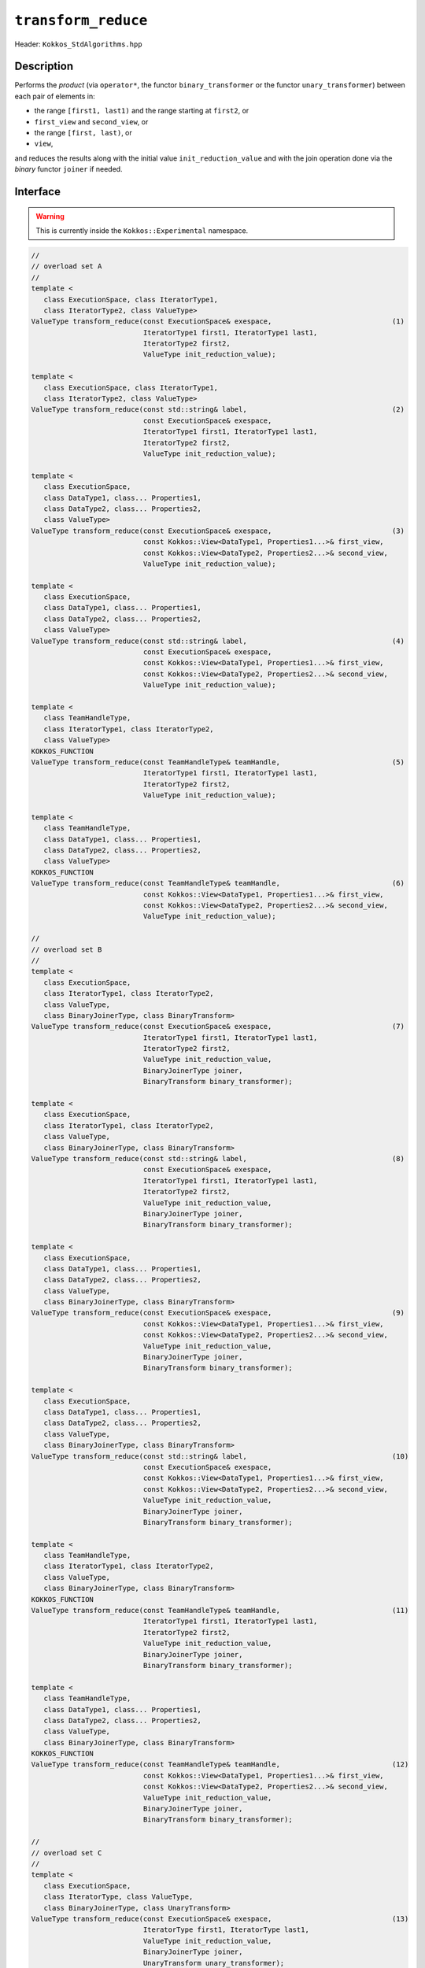 ``transform_reduce``
====================

Header: ``Kokkos_StdAlgorithms.hpp``

Description
-----------

Performs the *product* (via ``operator*``, the functor ``binary_transformer`` or the functor ``unary_transformer``) between each pair of elements in:

- the range ``[first1, last1)`` and the range starting at ``first2``, or

- ``first_view`` and ``second_view``, or

- the range ``[first, last)``,  or

- ``view``,

and reduces the results along with the initial value ``init_reduction_value`` and with the join operation done via the *binary* functor ``joiner`` if needed.

Interface
---------

.. warning:: This is currently inside the ``Kokkos::Experimental`` namespace.

.. code-block:: cpp

   //
   // overload set A
   //
   template <
      class ExecutionSpace, class IteratorType1,
      class IteratorType2, class ValueType>
   ValueType transform_reduce(const ExecutionSpace& exespace,                             (1)
                              IteratorType1 first1, IteratorType1 last1,
                              IteratorType2 first2,
                              ValueType init_reduction_value);

   template <
      class ExecutionSpace, class IteratorType1,
      class IteratorType2, class ValueType>
   ValueType transform_reduce(const std::string& label,                                   (2)
                              const ExecutionSpace& exespace,
                              IteratorType1 first1, IteratorType1 last1,
                              IteratorType2 first2,
                              ValueType init_reduction_value);

   template <
      class ExecutionSpace,
      class DataType1, class... Properties1,
      class DataType2, class... Properties2,
      class ValueType>
   ValueType transform_reduce(const ExecutionSpace& exespace,                             (3)
                              const Kokkos::View<DataType1, Properties1...>& first_view,
                              const Kokkos::View<DataType2, Properties2...>& second_view,
                              ValueType init_reduction_value);

   template <
      class ExecutionSpace,
      class DataType1, class... Properties1,
      class DataType2, class... Properties2,
      class ValueType>
   ValueType transform_reduce(const std::string& label,                                   (4)
                              const ExecutionSpace& exespace,
                              const Kokkos::View<DataType1, Properties1...>& first_view,
                              const Kokkos::View<DataType2, Properties2...>& second_view,
                              ValueType init_reduction_value);

   template <
      class TeamHandleType,
      class IteratorType1, class IteratorType2,
      class ValueType>
   KOKKOS_FUNCTION
   ValueType transform_reduce(const TeamHandleType& teamHandle,                           (5)
                              IteratorType1 first1, IteratorType1 last1,
                              IteratorType2 first2,
                              ValueType init_reduction_value);

   template <
      class TeamHandleType,
      class DataType1, class... Properties1,
      class DataType2, class... Properties2,
      class ValueType>
   KOKKOS_FUNCTION
   ValueType transform_reduce(const TeamHandleType& teamHandle,                           (6)
                              const Kokkos::View<DataType1, Properties1...>& first_view,
                              const Kokkos::View<DataType2, Properties2...>& second_view,
                              ValueType init_reduction_value);

   //
   // overload set B
   //
   template <
      class ExecutionSpace,
      class IteratorType1, class IteratorType2,
      class ValueType,
      class BinaryJoinerType, class BinaryTransform>
   ValueType transform_reduce(const ExecutionSpace& exespace,                             (7)
                              IteratorType1 first1, IteratorType1 last1,
                              IteratorType2 first2,
                              ValueType init_reduction_value,
                              BinaryJoinerType joiner,
                              BinaryTransform binary_transformer);

   template <
      class ExecutionSpace,
      class IteratorType1, class IteratorType2,
      class ValueType,
      class BinaryJoinerType, class BinaryTransform>
   ValueType transform_reduce(const std::string& label,                                   (8)
                              const ExecutionSpace& exespace,
                              IteratorType1 first1, IteratorType1 last1,
                              IteratorType2 first2,
                              ValueType init_reduction_value,
                              BinaryJoinerType joiner,
                              BinaryTransform binary_transformer);

   template <
      class ExecutionSpace,
      class DataType1, class... Properties1,
      class DataType2, class... Properties2,
      class ValueType,
      class BinaryJoinerType, class BinaryTransform>
   ValueType transform_reduce(const ExecutionSpace& exespace,                             (9)
                              const Kokkos::View<DataType1, Properties1...>& first_view,
                              const Kokkos::View<DataType2, Properties2...>& second_view,
                              ValueType init_reduction_value,
                              BinaryJoinerType joiner,
                              BinaryTransform binary_transformer);

   template <
      class ExecutionSpace,
      class DataType1, class... Properties1,
      class DataType2, class... Properties2,
      class ValueType,
      class BinaryJoinerType, class BinaryTransform>
   ValueType transform_reduce(const std::string& label,                                   (10)
                              const ExecutionSpace& exespace,
                              const Kokkos::View<DataType1, Properties1...>& first_view,
                              const Kokkos::View<DataType2, Properties2...>& second_view,
                              ValueType init_reduction_value,
                              BinaryJoinerType joiner,
                              BinaryTransform binary_transformer);

   template <
      class TeamHandleType,
      class IteratorType1, class IteratorType2,
      class ValueType,
      class BinaryJoinerType, class BinaryTransform>
   KOKKOS_FUNCTION
   ValueType transform_reduce(const TeamHandleType& teamHandle,                           (11)
                              IteratorType1 first1, IteratorType1 last1,
                              IteratorType2 first2,
                              ValueType init_reduction_value,
                              BinaryJoinerType joiner,
                              BinaryTransform binary_transformer);

   template <
      class TeamHandleType,
      class DataType1, class... Properties1,
      class DataType2, class... Properties2,
      class ValueType,
      class BinaryJoinerType, class BinaryTransform>
   KOKKOS_FUNCTION
   ValueType transform_reduce(const TeamHandleType& teamHandle,                           (12)
                              const Kokkos::View<DataType1, Properties1...>& first_view,
                              const Kokkos::View<DataType2, Properties2...>& second_view,
                              ValueType init_reduction_value,
                              BinaryJoinerType joiner,
                              BinaryTransform binary_transformer);

   //
   // overload set C
   //
   template <
      class ExecutionSpace,
      class IteratorType, class ValueType,
      class BinaryJoinerType, class UnaryTransform>
   ValueType transform_reduce(const ExecutionSpace& exespace,                             (13)
                              IteratorType first1, IteratorType last1,
                              ValueType init_reduction_value,
                              BinaryJoinerType joiner,
                              UnaryTransform unary_transformer);

   template <
      class ExecutionSpace,
      class IteratorType, class ValueType,
      class BinaryJoinerType, class UnaryTransform>
   ValueType transform_reduce(const std::string& label,                                   (14)
                              const ExecutionSpace& exespace,
                              IteratorType first1, IteratorType last1,
                              ValueType init_reduction_value,
                              BinaryJoinerType joiner,
                              UnaryTransform unary_transformer);

   template <
      class ExecutionSpace,
      class DataType, class... Properties, class ValueType,
      class BinaryJoinerType, class UnaryTransform>
   ValueType transform_reduce(const ExecutionSpace& exespace,                             (15)
                              const Kokkos::View<DataType, Properties...>& view,
                              ValueType init_reduction_value,
                              BinaryJoinerType joiner,
                              UnaryTransform unary_transformer);

   template <
      class ExecutionSpace,
      class DataType, class... Properties, class ValueType,
      class BinaryJoinerType, class UnaryTransform>
   ValueType transform_reduce(const std::string& label,                                   (16)
                              const ExecutionSpace& exespace,
                              const Kokkos::View<DataType, Properties...>& view,
                              ValueType init_reduction_value,
                              BinaryJoinerType joiner,
                              UnaryTransform unary_transformer);

   template <
      class TeamHandleType,
      class IteratorType, class ValueType,
      class BinaryJoinerType, class UnaryTransform>
   KOKKOS_FUNCTION
   ValueType transform_reduce(const TeamHandleType& teamHandle,                           (17)
                              IteratorType first1, IteratorType last1,
                              ValueType init_reduction_value,
                              BinaryJoinerType joiner,
                              UnaryTransform unary_transformer);

   template <
      class TeamHandleType,
      class DataType, class... Properties,
      class ValueType,
      class BinaryJoinerType, class UnaryTransform>
   KOKKOS_FUNCTION
   ValueType transform_reduce(const TeamHandleType& teamHandle,                           (18)
                              const Kokkos::View<DataType, Properties...>& view,
                              ValueType init_reduction_value,
                              BinaryJoinerType joiner,
                              UnaryTransform unary_transformer);

Parameters and Requirements
~~~~~~~~~~~~~~~~~~~~~~~~~~~

- ``exespace``: execution space instance

- ``teamHandle``: team handle instance given inside a parallel region when using a TeamPolicy

- ``label``: string forwarded to internal parallel kernels for debugging purposes

  - 1 & 3: The default string is "Kokkos::transform_reduce_default_functors_iterator_api"

  - 7 & 13: The default string is "Kokkos::transform_reduce_custom_functors_iterator_api"

  - 9 & 15: The default string is "Kokkos::transform_reduce_custom_functors_view_api"

  - NOTE: overloads accepting a team handle do not use a label internally

- ``first1``, ``last1``, ``first2``: ranges of elements to transform and reduce

  - must be *random access iterators*, e.g., returned from ``Kokkos::Experimental::(c)begin/(c)end``

  - must represent a valid range, i.e., ``last_from >= first_from``

  - must be accessible from ``exespace`` or from the execution space associated with the team handle

- ``first_view``, ``second_view``: views to transform and reduce

  - must be rank-1, and have ``LayoutLeft``, ``LayoutRight``, or ``LayoutStride``

  - must be accessible from ``exespace`` or from the execution space associated with the team handle

- ``init_reduction_value``: initial reduction value to use

- ``joiner``:

  - *binary* functor performing the desired operation to join two elements. Must be valid to be called from the execution space passed, and callable with two arguments ``a,b`` of type (possible const) ``ValueType``, and must not modify ``a,b``.

  - Must conform to:

  .. code-block:: cpp

     struct JoinFunctor {
	    KOKKOS_FUNCTION
	    constexpr ValueType operator()(const ValueType& a,
                                      const ValueType& b) const {
	      return /* ... */
	    }
     };

  - The behavior is non-deterministic if the ``joiner`` operation is not associative or not commutative.

- ``binary_transformer``:

  - *binary* functor applied to each pair of elements *before* doing the reduction. Must be valid to be called from the execution space passed, and callable with two arguments ``a,b`` of type (possible const) ``value_type_a`` and ``value_type_b``, where ``value_type_{a,b}`` are the value types of ``first1`` and ``first2`` or the value types of ``first_view`` and ``second_view``, and must not modify ``a,b``.

  - Must conform to:

  .. code-block:: cpp

     struct BinaryTransformer {
       KOKKOS_FUNCTION
       constexpr return_type operator()(const value_type_a & a, const value_type_b & b) const {
         return /* ... */
       }
     };

  - the ``return_type`` is such that it can be accepted by the ``joiner``

- ``unary_transformer``:

  - *unary* functor performing the desired operation to an element. Must be valid to be called from the execution space passed, and callable with an arguments ``v`` of type (possible const) ``value_type``, where ``value_type`` is the value type of ``first1`` or the value type of ``first_view``, and must not modify ``v``.

  - Must conform to:

  .. code-block:: cpp

     struct UnaryTransformer {
       KOKKOS_FUNCTION
       constexpr value_type operator()(const value_type & v) const {
         return /* ... */
       }
     };

Return Value
~~~~~~~~~~~~

The reduction result.